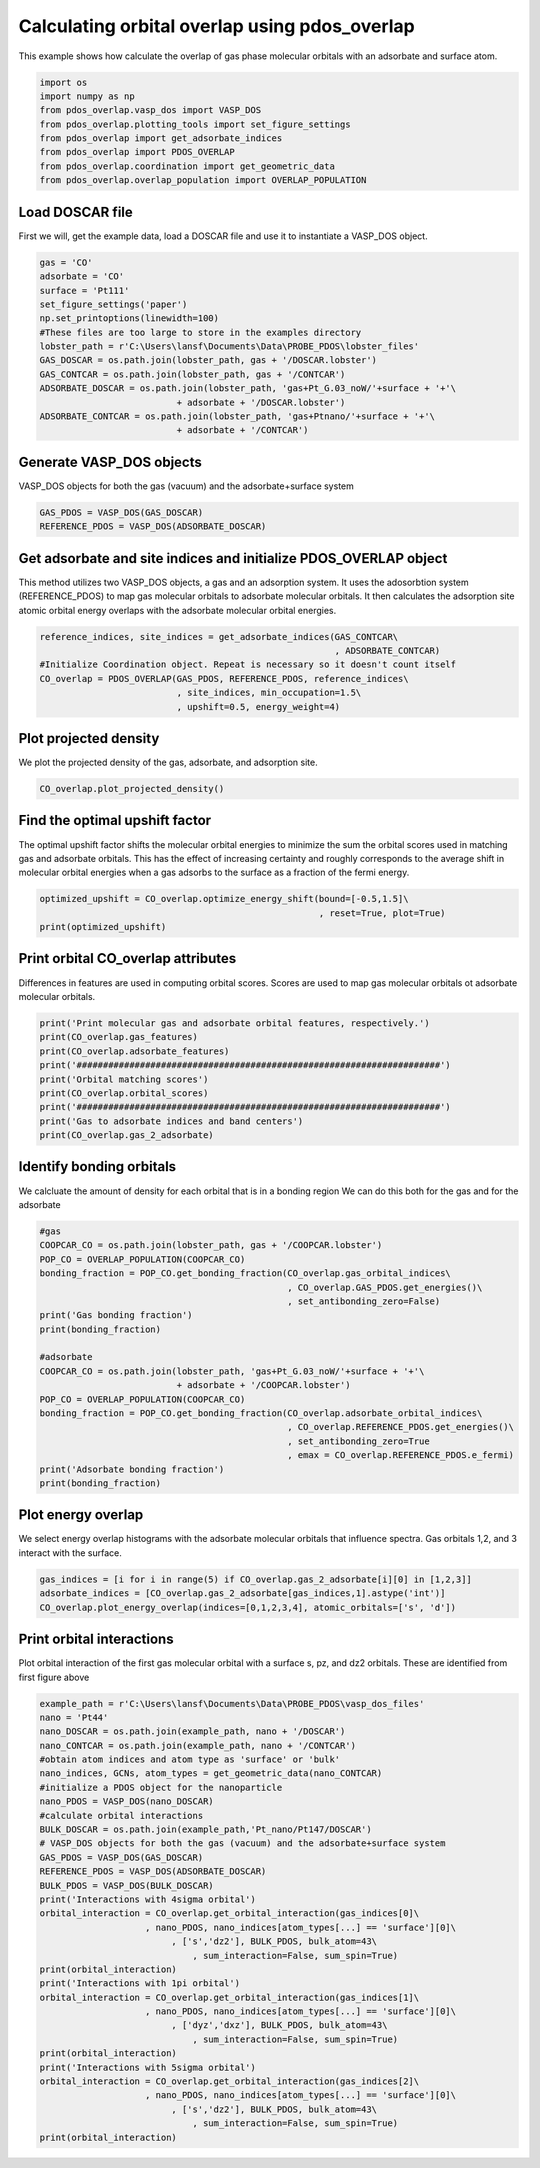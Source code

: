 .. only:: html

    .. note::
        :class: sphx-glr-download-link-note

        Click :ref:`here <sphx_glr_download_auto_examples_plot_orbital_overlap_plot_orbital_overlap.py>`     to download the full example code
    .. rst-class:: sphx-glr-example-title

    .. _sphx_glr_auto_examples_plot_orbital_overlap_plot_orbital_overlap.py:


==============================================
Calculating orbital overlap using pdos_overlap
==============================================

This example shows how calculate the overlap of gas phase molecular orbitals with an adsorbate and surface atom.


.. code-block:: default


    import os
    import numpy as np
    from pdos_overlap.vasp_dos import VASP_DOS
    from pdos_overlap.plotting_tools import set_figure_settings
    from pdos_overlap import get_adsorbate_indices
    from pdos_overlap import PDOS_OVERLAP
    from pdos_overlap.coordination import get_geometric_data
    from pdos_overlap.overlap_population import OVERLAP_POPULATION








Load DOSCAR file
----------------

First we will, get the example data, load a DOSCAR file and use it to
instantiate a VASP_DOS object.


.. code-block:: default

    gas = 'CO'
    adsorbate = 'CO'
    surface = 'Pt111'
    set_figure_settings('paper')
    np.set_printoptions(linewidth=100)
    #These files are too large to store in the examples directory
    lobster_path = r'C:\Users\lansf\Documents\Data\PROBE_PDOS\lobster_files'
    GAS_DOSCAR = os.path.join(lobster_path, gas + '/DOSCAR.lobster')
    GAS_CONTCAR = os.path.join(lobster_path, gas + '/CONTCAR')
    ADSORBATE_DOSCAR = os.path.join(lobster_path, 'gas+Pt_G.03_noW/'+surface + '+'\
                              + adsorbate + '/DOSCAR.lobster')
    ADSORBATE_CONTCAR = os.path.join(lobster_path, 'gas+Ptnano/'+surface + '+'\
                              + adsorbate + '/CONTCAR')








Generate VASP_DOS objects
-------------------------

VASP_DOS objects for both the gas (vacuum) and the adsorbate+surface system


.. code-block:: default

    GAS_PDOS = VASP_DOS(GAS_DOSCAR)
    REFERENCE_PDOS = VASP_DOS(ADSORBATE_DOSCAR)








Get adsorbate and site indices and initialize PDOS_OVERLAP object
-----------------------------------------------------------------

This method utilizes two VASP_DOS objects, a gas and an adsorption system.
It uses the adosorbtion system (REFERENCE_PDOS) to map gas molecular orbitals
to adsorbate molecular orbitals. It then calculates the adsorption site
atomic orbital energy overlaps with the adsorbate molecular orbital energies.


.. code-block:: default

    reference_indices, site_indices = get_adsorbate_indices(GAS_CONTCAR\
                                                            , ADSORBATE_CONTCAR)
    #Initialize Coordination object. Repeat is necessary so it doesn't count itself
    CO_overlap = PDOS_OVERLAP(GAS_PDOS, REFERENCE_PDOS, reference_indices\
                              , site_indices, min_occupation=1.5\
                              , upshift=0.5, energy_weight=4)
    







Plot projected density
----------------------

We plot the projected density of the gas, adsorbate, and adsorption site.


.. code-block:: default

    CO_overlap.plot_projected_density()




.. rst-class:: sphx-glr-horizontal


    *

      .. image:: /auto_examples/plot_orbital_overlap/images/sphx_glr_plot_orbital_overlap_001.png
            :class: sphx-glr-multi-img

    *

      .. image:: /auto_examples/plot_orbital_overlap/images/sphx_glr_plot_orbital_overlap_002.png
            :class: sphx-glr-multi-img

    *

      .. image:: /auto_examples/plot_orbital_overlap/images/sphx_glr_plot_orbital_overlap_003.png
            :class: sphx-glr-multi-img


.. rst-class:: sphx-glr-script-out

 Out:

 .. code-block:: none

    C:\Users\lansf\Box Sync\Synced_Files\Coding\Python\Github\pdos_overlap\pdos_overlap\pdos_overlap.py:932: UserWarning: Matplotlib is currently using agg, which is a non-GUI backend, so cannot show the figure.
      plt.show()
    C:\Users\lansf\Box Sync\Synced_Files\Coding\Python\Github\pdos_overlap\pdos_overlap\pdos_overlap.py:932: UserWarning: Matplotlib is currently using agg, which is a non-GUI backend, so cannot show the figure.
      plt.show()
    C:\Users\lansf\Box Sync\Synced_Files\Coding\Python\Github\pdos_overlap\pdos_overlap\pdos_overlap.py:932: UserWarning: Matplotlib is currently using agg, which is a non-GUI backend, so cannot show the figure.
      plt.show()




Find the optimal upshift factor
-------------------------------

The optimal upshift factor shifts the molecular orbital energies to
minimize the sum the orbital scores used in matching gas and adsorbate orbitals.
This has the effect of increasing certainty and roughly corresponds to the 
average shift in molecular orbital energies when a gas adsorbs to the surface
as a fraction of the fermi energy.


.. code-block:: default

    optimized_upshift = CO_overlap.optimize_energy_shift(bound=[-0.5,1.5]\
                                                         , reset=True, plot=True)
    print(optimized_upshift)
 



.. image:: /auto_examples/plot_orbital_overlap/images/sphx_glr_plot_orbital_overlap_004.png
    :class: sphx-glr-single-img


.. rst-class:: sphx-glr-script-out

 Out:

 .. code-block:: none

    C:\Users\lansf\Box Sync\Synced_Files\Coding\Python\Github\pdos_overlap\pdos_overlap\pdos_overlap.py:837: UserWarning: Matplotlib is currently using agg, which is a non-GUI backend, so cannot show the figure.
      plt.show()
    0.07276955934945231




Print orbital CO_overlap attributes
-----------------------------------

Differences in features are used in computing orbital scores. 
Scores are used to map gas molecular orbitals ot adsorbate molecular orbitals.


.. code-block:: default

    print('Print molecular gas and adsorbate orbital features, respectively.')
    print(CO_overlap.gas_features)
    print(CO_overlap.adsorbate_features)
    print('#####################################################################')
    print('Orbital matching scores')
    print(CO_overlap.orbital_scores)
    print('#####################################################################')
    print('Gas to adsorbate indices and band centers')
    print(CO_overlap.gas_2_adsorbate)





.. rst-class:: sphx-glr-script-out

 Out:

 .. code-block:: none

    Print molecular gas and adsorbate orbital features, respectively.
    [[-28.54994612   0.76973977   0.           0.23026023   0.        ]
     [-13.3783458    0.34039071   0.           0.65960929   0.        ]
     [-10.97734764   0.           0.5          0.           0.5       ]
     [ -8.37694491   0.57635593   0.           0.42364407   0.        ]
     [ -1.48194605   0.           0.5          0.           0.5       ]
     [  0.51275403   0.31496024   0.           0.68503976   0.        ]]
    [[-2.82873275e+01  7.70153547e-01  0.00000000e+00  2.29846453e-01  0.00000000e+00]
     [-1.46713584e+01  5.39389355e-01  0.00000000e+00  4.60610645e-01  0.00000000e+00]
     [-1.20104155e+01  2.08571786e-01  2.92481559e-05  7.91311124e-01  8.78417147e-05]
     [-1.11485114e+01  6.44919366e-06  5.00150936e-01  1.69565719e-05  4.99825658e-01]
     [-3.19178957e+00  1.79067127e-01  3.06957835e-01  2.06774554e-01  3.07200484e-01]]
    #####################################################################
    Orbital matching scores
    [[9.99020963e-01 2.84303840e-02 1.48947982e-04 5.34777828e-07 1.87782615e-06]
     [5.35431899e-08 4.31399273e-01 6.46144705e-01 9.77533722e-06 2.91189383e-05]
     [1.64176368e-10 1.42226134e-03 1.10137128e-03 9.98438342e-01 1.65453393e-02]
     [3.60278376e-08 1.89161744e-01 3.87266785e-02 4.46566123e-06 3.60456775e-03]
     [3.02340888e-09 1.24464111e-04 1.55284375e-04 1.82790929e-01 3.97738194e-01]
     [1.25497454e-07 1.37556353e-02 8.20776547e-02 2.35004518e-06 1.27586289e-02]]
    #####################################################################
    Gas to adsorbate indices and band centers
    [[  0.           0.         -29.20627653 -28.63020717]
     [  1.           2.         -14.03467621 -12.35329515]
     [  2.           3.         -11.63367805 -11.49139105]
     [  3.           1.          -9.03327532 -15.01423802]
     [  4.           4.          -2.13827646  -3.53466921]
     [  5.           2.          -0.14357638 -12.35329515]]




Identify bonding orbitals
-------------------------

We calcluate the amount of density for each orbital that is in a bonding region
We can do this both for the gas and for the adsorbate


.. code-block:: default


    #gas
    COOPCAR_CO = os.path.join(lobster_path, gas + '/COOPCAR.lobster')
    POP_CO = OVERLAP_POPULATION(COOPCAR_CO)
    bonding_fraction = POP_CO.get_bonding_fraction(CO_overlap.gas_orbital_indices\
                                                   , CO_overlap.GAS_PDOS.get_energies()\
                                                   , set_antibonding_zero=False)
    print('Gas bonding fraction')
    print(bonding_fraction)
    
    #adsorbate
    COOPCAR_CO = os.path.join(lobster_path, 'gas+Pt_G.03_noW/'+surface + '+'\
                              + adsorbate + '/COOPCAR.lobster')
    POP_CO = OVERLAP_POPULATION(COOPCAR_CO)
    bonding_fraction = POP_CO.get_bonding_fraction(CO_overlap.adsorbate_orbital_indices\
                                                   , CO_overlap.REFERENCE_PDOS.get_energies()\
                                                   , set_antibonding_zero=True
                                                   , emax = CO_overlap.REFERENCE_PDOS.e_fermi)
    print('Adsorbate bonding fraction')
    print(bonding_fraction)





.. rst-class:: sphx-glr-script-out

 Out:

 .. code-block:: none

    Gas bonding fraction
    [0.33390889559640663, 0.05000879480760805, 0.4167793652668387, -0.24333205768916177, -0.8939664918105517, -3.3284633768987364]
    Adsorbate bonding fraction
    [0.34507779467786953, 0.23978212303695395, 0.09395854678697194, 0.5027243012494749, 0.10317189667648151]




Plot energy overlap
-------------------

We select energy overlap histograms with the adsorbate molecular orbitals
that influence spectra. Gas orbitals 1,2, and 3 interact with the surface.


.. code-block:: default

    gas_indices = [i for i in range(5) if CO_overlap.gas_2_adsorbate[i][0] in [1,2,3]]
    adsorbate_indices = [CO_overlap.gas_2_adsorbate[gas_indices,1].astype('int')]
    CO_overlap.plot_energy_overlap(indices=[0,1,2,3,4], atomic_orbitals=['s', 'd'])




.. rst-class:: sphx-glr-horizontal


    *

      .. image:: /auto_examples/plot_orbital_overlap/images/sphx_glr_plot_orbital_overlap_005.png
            :class: sphx-glr-multi-img

    *

      .. image:: /auto_examples/plot_orbital_overlap/images/sphx_glr_plot_orbital_overlap_006.png
            :class: sphx-glr-multi-img

    *

      .. image:: /auto_examples/plot_orbital_overlap/images/sphx_glr_plot_orbital_overlap_007.png
            :class: sphx-glr-multi-img

    *

      .. image:: /auto_examples/plot_orbital_overlap/images/sphx_glr_plot_orbital_overlap_008.png
            :class: sphx-glr-multi-img

    *

      .. image:: /auto_examples/plot_orbital_overlap/images/sphx_glr_plot_orbital_overlap_009.png
            :class: sphx-glr-multi-img


.. rst-class:: sphx-glr-script-out

 Out:

 .. code-block:: none

    C:\Users\lansf\Box Sync\Synced_Files\Coding\Python\Github\pdos_overlap\pdos_overlap\pdos_overlap.py:877: UserWarning: Matplotlib is currently using agg, which is a non-GUI backend, so cannot show the figure.
      plt.show()




Print orbital interactions
--------------------------

Plot orbital interaction of the first gas molecular orbital with a surface
s, pz, and dz2 orbitals. These are identified from first figure above


.. code-block:: default

    example_path = r'C:\Users\lansf\Documents\Data\PROBE_PDOS\vasp_dos_files'
    nano = 'Pt44'
    nano_DOSCAR = os.path.join(example_path, nano + '/DOSCAR')
    nano_CONTCAR = os.path.join(example_path, nano + '/CONTCAR')
    #obtain atom indices and atom type as 'surface' or 'bulk'
    nano_indices, GCNs, atom_types = get_geometric_data(nano_CONTCAR)
    #initialize a PDOS object for the nanoparticle
    nano_PDOS = VASP_DOS(nano_DOSCAR)
    #calculate orbital interactions
    BULK_DOSCAR = os.path.join(example_path,'Pt_nano/Pt147/DOSCAR')
    # VASP_DOS objects for both the gas (vacuum) and the adsorbate+surface system
    GAS_PDOS = VASP_DOS(GAS_DOSCAR)
    REFERENCE_PDOS = VASP_DOS(ADSORBATE_DOSCAR)
    BULK_PDOS = VASP_DOS(BULK_DOSCAR)
    print('Interactions with 4sigma orbital')
    orbital_interaction = CO_overlap.get_orbital_interaction(gas_indices[0]\
                        , nano_PDOS, nano_indices[atom_types[...] == 'surface'][0]\
                             , ['s','dz2'], BULK_PDOS, bulk_atom=43\
                                 , sum_interaction=False, sum_spin=True)
    print(orbital_interaction)
    print('Interactions with 1pi orbital')
    orbital_interaction = CO_overlap.get_orbital_interaction(gas_indices[1]\
                        , nano_PDOS, nano_indices[atom_types[...] == 'surface'][0]\
                             , ['dyz','dxz'], BULK_PDOS, bulk_atom=43\
                                 , sum_interaction=False, sum_spin=True)
    print(orbital_interaction)
    print('Interactions with 5sigma orbital')
    orbital_interaction = CO_overlap.get_orbital_interaction(gas_indices[2]\
                        , nano_PDOS, nano_indices[atom_types[...] == 'surface'][0]\
                             , ['s','dz2'], BULK_PDOS, bulk_atom=43\
                                 , sum_interaction=False, sum_spin=True)
    print(orbital_interaction)




.. rst-class:: sphx-glr-script-out

 Out:

 .. code-block:: none

    Interactions with 4sigma orbital
    [-0.39560438 -0.19983295]
    Interactions with 1pi orbital
    [-0.63043331 -0.3723133 ]
    Interactions with 5sigma orbital
    [-0.43739267 -0.21863768]





.. rst-class:: sphx-glr-timing

   **Total running time of the script:** ( 0 minutes  13.318 seconds)


.. _sphx_glr_download_auto_examples_plot_orbital_overlap_plot_orbital_overlap.py:


.. only :: html

 .. container:: sphx-glr-footer
    :class: sphx-glr-footer-example



  .. container:: sphx-glr-download sphx-glr-download-python

     :download:`Download Python source code: plot_orbital_overlap.py <plot_orbital_overlap.py>`



  .. container:: sphx-glr-download sphx-glr-download-jupyter

     :download:`Download Jupyter notebook: plot_orbital_overlap.ipynb <plot_orbital_overlap.ipynb>`


.. only:: html

 .. rst-class:: sphx-glr-signature

    `Gallery generated by Sphinx-Gallery <https://sphinx-gallery.github.io>`_
